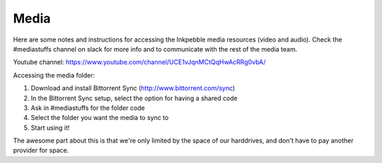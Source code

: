 Media
======

Here are some notes and instructions for accessing the Inkpebble media
resources (video and audio). Check the #mediastuffs channel on slack for
more info and to communicate with the rest of the media team.

Youtube channel: https://www.youtube.com/channel/UCE1vJqnMCtQqHwAcRRg0vbA/

Accessing the media folder:

1. Download and install Bittorrent Sync (http://www.bittorrent.com/sync)
2. In the Bittorrent Sync setup, select the option for having a shared code
3. Ask in #mediastuffs for the folder code
4. Select the folder you want the media to sync to
5. Start using it!

The awesome part about this is that we're only limited by the space of
our harddrives, and don't have to pay another provider for space.